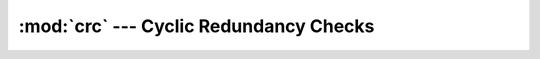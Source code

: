 :mod:`crc` --- Cyclic Redundancy Checks
=======================================

.. module:: crc
   :synopsis: Cyclic Redundancy Checks.

.. doxygenfile:: slib/crc.h
   :project: simba

